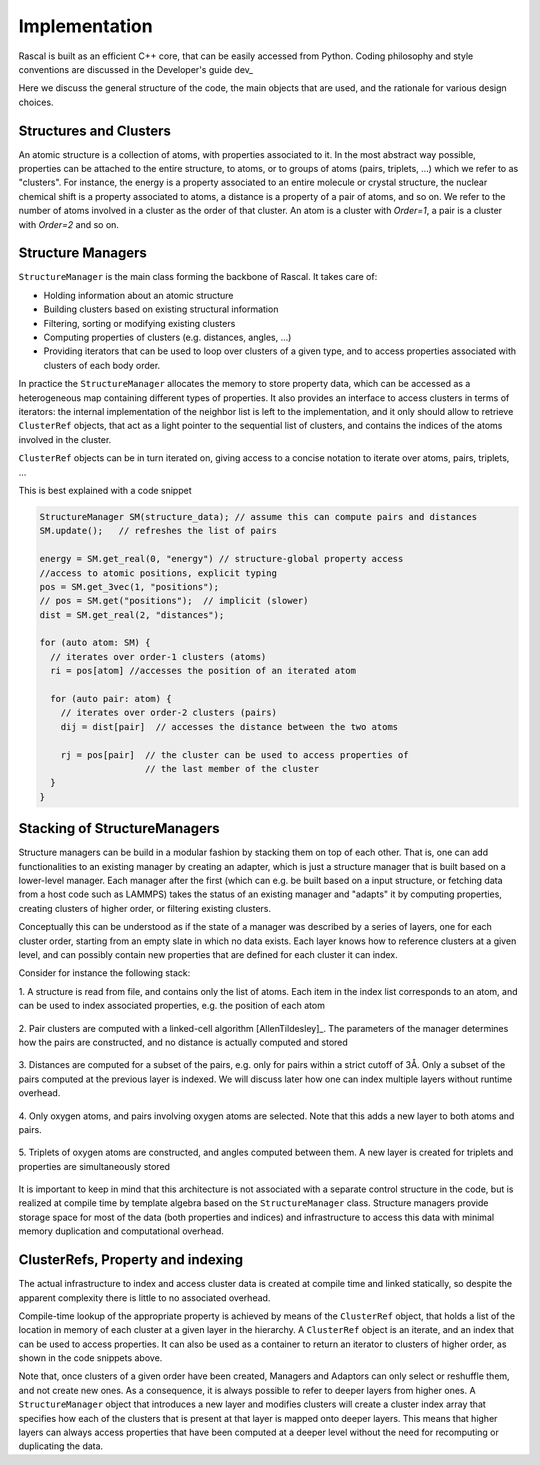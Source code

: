 .. _whitepaper:

Implementation 
=================

Rascal is built as an efficient C++ core, that can be easily accessed 
from Python. Coding philosophy and style conventions are discussed in the
Developer's guide dev_

Here we discuss the general structure of the code, the main objects that
are used, and the rationale for various design choices.

Structures and Clusters
-----------------------

An atomic structure is a collection of atoms, with properties associated 
to it. In the most abstract way possible, properties can be attached to the
entire structure, to atoms, or to groups of atoms (pairs, triplets, ...)
which we refer to as "clusters".
For instance, the energy is a property associated to an entire molecule or
crystal structure, the nuclear chemical shift is a property associated to 
atoms, a distance is a property of a pair of atoms, and so on. 
We refer to the number of atoms involved in a cluster as the order of that 
cluster. An atom is a cluster with `Order=1`, a pair is a cluster with
`Order=2` and so on. 

Structure Managers
------------------


``StructureManager`` is the main class forming the backbone of Rascal. 
It takes care of:

* Holding information about an atomic structure
* Building clusters based on existing structural information
* Filtering, sorting or modifying existing clusters
* Computing properties of clusters (e.g. distances, angles, ...)
* Providing iterators that can be used to loop over clusters of a given type,
  and to access properties associated with clusters of each body order.

.. image:: ../figures/implementation_structure_manager.svg

In practice the ``StructureManager`` allocates the memory to store
property data, which can be accessed as a heterogeneous map containing
different types of properties. It also provides an interface to access 
clusters in terms of iterators: the internal implementation of the 
neighbor list is left to the implementation, and it only should allow
to retrieve ``ClusterRef`` objects, that act as a light pointer to the 
sequential list of clusters, and contains the indices of the atoms involved
in the cluster. 

``ClusterRef`` objects can be in turn iterated on, giving access to a 
concise notation to iterate over atoms, pairs, triplets, ...

This is best explained with a code snippet

.. code-block:: c++
    
    StructureManager SM(structure_data); // assume this can compute pairs and distances
    SM.update();   // refreshes the list of pairs
    
    energy = SM.get_real(0, "energy") // structure-global property access
    //access to atomic positions, explicit typing
    pos = SM.get_3vec(1, "positions"); 
    // pos = SM.get("positions");  // implicit (slower)
    dist = SM.get_real(2, "distances");
    
    for (auto atom: SM) {
      // iterates over order-1 clusters (atoms)
      ri = pos[atom] //accesses the position of an iterated atom
      
      for (auto pair: atom) {
        // iterates over order-2 clusters (pairs)
        dij = dist[pair]  // accesses the distance between the two atoms
        
        rj = pos[pair]  // the cluster can be used to access properties of 
                        // the last member of the cluster
      }
    }
    

Stacking of StructureManagers
-----------------------------

Structure managers can be build in a modular fashion by stacking them on
top of each other. That is, one can add functionalities to an existing 
manager by creating an adapter, which is just a structure manager that is 
built based on a lower-level manager. 
Each manager after the first (which can e.g. be built based on a input 
structure, or fetching data from a host code such as LAMMPS) takes the 
status of an existing manager and "adapts" it by computing properties, 
creating clusters of higher order, or filtering existing clusters. 

.. image:: ../figures/implementation_structure_layers-0.png 
   :scale: 30
   :align: center
   
Conceptually this can be understood as if the state of a manager was 
described by a series of layers, one for each cluster order, starting
from an empty slate in which no data exists. Each layer
knows how to reference clusters at a given level, and can possibly contain
new properties that are defined for each cluster it can index.

Consider for instance the following stack:

1. A structure is read from file, and contains only the list of atoms. Each
item in the index list corresponds to an atom, and can be used to index 
associated properties, e.g. the position of each atom

  .. image:: ../figures/implementation_structure_layers-1.png
     :scale: 30
     :align: center

2. Pair clusters are computed with a linked-cell algorithm
[AllenTildesley]_. The parameters
of the manager determines how the pairs are constructed, and no distance is 
actually computed and stored

  .. image:: ../figures/implementation_structure_layers-2.png
     :scale: 30
     :align: center

3. Distances are computed for a subset of the pairs, e.g. only for pairs 
within a strict cutoff of 3Å. Only a subset of the pairs computed at the 
previous layer is indexed. We will discuss later how one can index multiple 
layers without runtime overhead.

  .. image:: ../figures/implementation_structure_layers-3.png
     :scale: 30
     :align: center

4. Only oxygen atoms, and pairs involving oxygen atoms are selected. Note that
this adds a new layer to both atoms and pairs.

  .. image:: ../figures/implementation_structure_layers-4.png
     :scale: 30
     :align: center

5. Triplets of oxygen atoms are constructed, and angles computed between them.
A new layer is created for triplets and properties are simultaneously stored

  .. image:: ../figures/implementation_structure_layers-5.png
     :scale: 30
     :align: center
     
It is important to keep in mind that this architecture is not associated with a
separate control structure in the code, but is realized at compile time by 
template algebra based on the ``StructureManager`` class. Structure managers
provide storage space for most of the data (both properties and indices) and
infrastructure to access this data with minimal memory duplication and 
computational overhead.


ClusterRefs, Property and indexing
----------------------------------

The actual infrastructure to index and access cluster data is created at 
compile time and linked statically, so despite the apparent complexity there
is little to no associated overhead. 

.. image:: ../figures/implementation_clusterref.svg

Compile-time lookup of the appropriate property is achieved by means
of the ``ClusterRef`` object, that holds a list of the location in memory of 
each cluster at a given layer in the hierarchy. A ``ClusterRef`` object is 
an iterate, and an index that can be used to access properties. It can also 
be used as a container to return an iterator to clusters of higher order, as
shown in the code snippets above.

Note that, once clusters of a given order have been created, Managers and 
Adaptors can only select or reshuffle them, and not create new ones. 
As a consequence, it is always possible to refer to deeper layers from 
higher ones. A ``StructureManager`` object that introduces a new layer and 
modifies clusters will create a cluster index array that specifies how each
of the clusters that is present at that layer is mapped onto deeper layers.
This means that higher layers can always access properties that have been
computed at a deeper level without the need for recomputing or duplicating 
the data.







